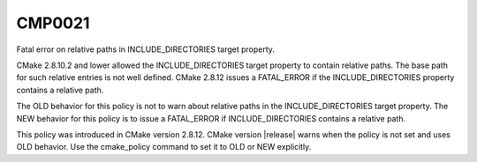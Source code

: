 CMP0021
-------

Fatal error on relative paths in INCLUDE_DIRECTORIES target property.

CMake 2.8.10.2 and lower allowed the INCLUDE_DIRECTORIES target
property to contain relative paths.  The base path for such relative
entries is not well defined.  CMake 2.8.12 issues a FATAL_ERROR if the
INCLUDE_DIRECTORIES property contains a relative path.

The OLD behavior for this policy is not to warn about relative paths
in the INCLUDE_DIRECTORIES target property.  The NEW behavior for this
policy is to issue a FATAL_ERROR if INCLUDE_DIRECTORIES contains a
relative path.

This policy was introduced in CMake version 2.8.12.  CMake version
|release| warns when the policy is not set and uses OLD behavior.  Use
the cmake_policy command to set it to OLD or NEW explicitly.
